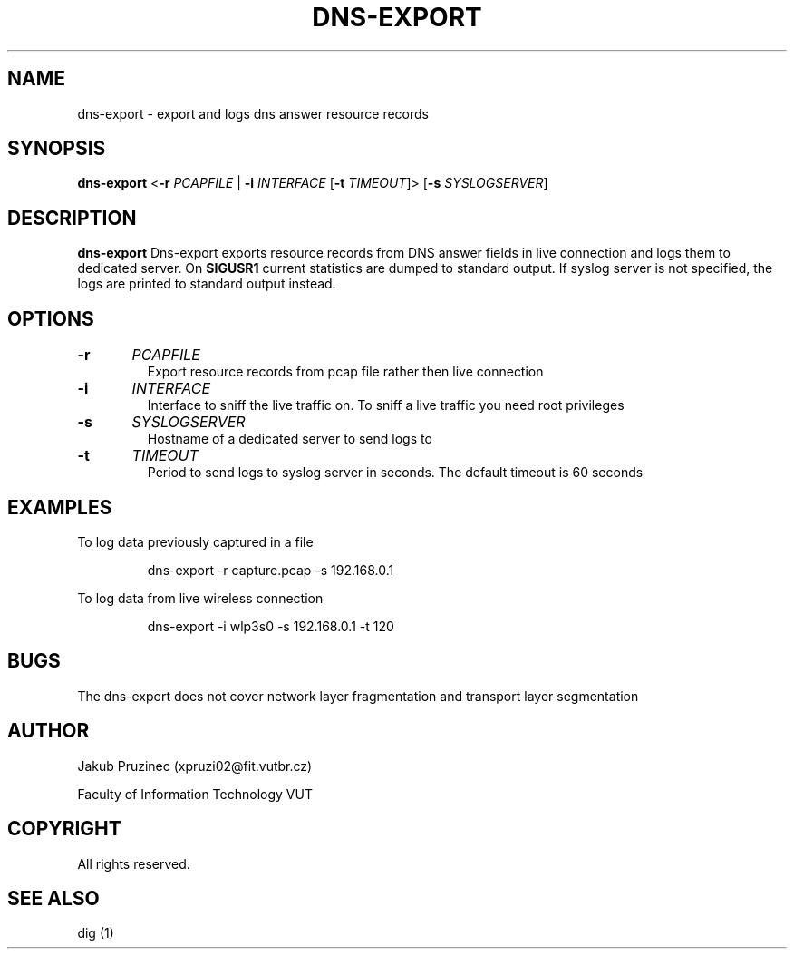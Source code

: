 .TH DNS-EXPORT 1
.SH NAME
dns-export \- export and logs dns answer resource records
.SH SYNOPSIS
.B dns-export
<\fB\-r\fR \fIPCAPFILE\fR | \fB\-i\fR \fIINTERFACE\fR [\fB\-t\fR \fITIMEOUT\fR]>
[\fB\-s\fR \fISYSLOGSERVER\fR]
.SH DESCRIPTION
.B dns-export
Dns-export exports resource records from DNS answer fields in live connection and logs them to dedicated server.
On \fBSIGUSR1\fR current statistics are dumped to standard output.
If syslog server is not specified, the logs are printed to standard output instead.
.SH OPTIONS
.TP
.BR \-r "\t" \fIPCAPFILE\fR
Export resource records from pcap file rather then live connection
.TP
.BR \-i "\t" \fIINTERFACE\fR
Interface to sniff the live traffic on. To sniff a live traffic you need root privileges
.TP
.BR \-s "\t" \fISYSLOGSERVER\fR
Hostname of a dedicated server to send logs to
.TP
.BR \-t "\t" \fITIMEOUT\fR
Period to send logs to syslog server in seconds. The default timeout is 60 seconds
.SH EXAMPLES
To log data previously captured in a file
.PP
.nf
.RS
dns-export -r capture.pcap -s 192.168.0.1
.RE
.fi
.PP
To log data from live wireless connection
.PP
.nf
.RS
dns-export -i wlp3s0 -s 192.168.0.1 -t 120
.SH BUGS
The dns-export does not cover network layer fragmentation and transport layer segmentation
.SH AUTHOR
Jakub Pruzinec (xpruzi02@fit.vutbr.cz)

Faculty of Information Technology VUT
.SH COPYRIGHT
All rights reserved.
.SH SEE ALSO
dig (1)